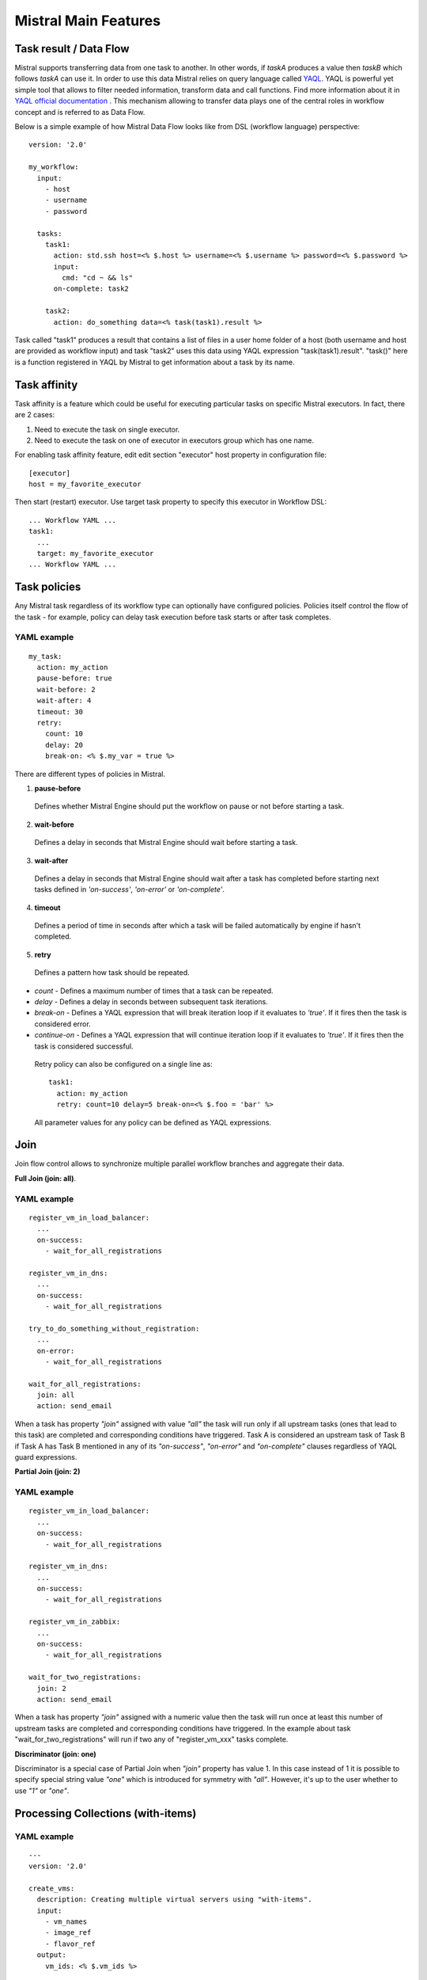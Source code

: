 Mistral Main Features
=====================


Task result / Data Flow
-----------------------

Mistral supports transferring data from one task to another. In other words, if *taskA* produces a value then
*taskB* which follows *taskA* can use it. In order to use this data Mistral relies on query language called
`YAQL <https://github.com/stackforge/yaql>`_. YAQL is powerful yet simple tool that allows to filter needed information,
transform data and call functions. Find more information about it in
`YAQL official documentation <http://yaql.readthedocs.org>`_ . This mechanism allowing to transfer data plays one of the
central roles in workflow concept and is referred to as Data Flow.

Below is a simple example of how Mistral Data Flow looks like from DSL (workflow language) perspective:

::

 version: '2.0'

 my_workflow:
   input:
     - host
     - username
     - password

   tasks:
     task1:
       action: std.ssh host=<% $.host %> username=<% $.username %> password=<% $.password %>
       input:
         cmd: "cd ~ && ls"
       on-complete: task2

     task2:
       action: do_something data=<% task(task1).result %>

Task called "task1" produces a result that contains a list of files in a user home folder of a host (both username and
host are provided as workflow input) and task "task2" uses this data using YAQL expression "task(task1).result".
"task()" here is a function registered in YAQL by Mistral to get information about a task by its name.

Task affinity
-------------

Task affinity is a feature which could be useful for executing particular
tasks on specific Mistral executors. In fact, there are 2 cases:

1. Need to execute the task on single executor.
2. Need to execute the task on one of executor in executors group which has one name.

For enabling task affinity feature, edit edit section "executor" host property
in configuration file::

    [executor]
    host = my_favorite_executor

Then start (restart) executor. Use target task property to specify
this executor in Workflow DSL::

    ... Workflow YAML ...
    task1:
      ...
      target: my_favorite_executor
    ... Workflow YAML ...

Task policies
-------------

Any Mistral task regardless of its workflow type can optionally have configured policies.
Policies itself control the flow of the task - for example, policy can delay task execution before task starts
or after task completes.

YAML example
^^^^^^^^^^^^
::

    my_task:
      action: my_action
      pause-before: true
      wait-before: 2
      wait-after: 4
      timeout: 30
      retry:
        count: 10
        delay: 20
        break-on: <% $.my_var = true %>

There are different types of policies in Mistral.

1. **pause-before**

 Defines whether Mistral Engine should put the workflow on pause or not before starting a task.

2. **wait-before**

 Defines a delay in seconds that Mistral Engine should wait before starting a task.

3. **wait-after**

 Defines a delay in seconds that Mistral Engine should wait after a task has completed before starting next tasks defined in *'on-success'*, *'on-error'* or *'on-complete'*.

4. **timeout**

 Defines a period of time in seconds after which a task will be failed automatically by engine if hasn't completed.

5. **retry**

 Defines a pattern how task should be repeated.

* *count* - Defines a maximum number of times that a task can be repeated.
* *delay* - Defines a delay in seconds between subsequent task iterations.
* *break-on* - Defines a YAQL expression that will break iteration loop if it evaluates to *'true'*. If it fires then the task is considered error.
* *continue-on* - Defines a YAQL expression that will continue iteration loop if it evaluates to *'true'*. If it fires then the task is considered successful.

 Retry policy can also be configured on a single line as::

    task1:
      action: my_action
      retry: count=10 delay=5 break-on=<% $.foo = 'bar' %>

 All parameter values for any policy can be defined as YAQL expressions.

Join
----

Join flow control allows to synchronize multiple parallel workflow branches and aggregate their data.

**Full Join (join: all)**.

YAML example
^^^^^^^^^^^^
::

    register_vm_in_load_balancer:
      ...
      on-success:
        - wait_for_all_registrations

    register_vm_in_dns:
      ...
      on-success:
        - wait_for_all_registrations

    try_to_do_something_without_registration:
      ...
      on-error:
        - wait_for_all_registrations

    wait_for_all_registrations:
      join: all
      action: send_email

When a task has property *"join"* assigned with value *"all"* the task will run only
if all upstream tasks (ones that lead to this task) are completed and corresponding
conditions have triggered. Task A is considered an upstream task of Task B if Task A
has Task B mentioned in any of its *"on-success"*, *"on-error"* and *"on-complete"* clauses
regardless of YAQL guard expressions.

**Partial Join (join: 2)**

YAML example
^^^^^^^^^^^^
::

    register_vm_in_load_balancer:
      ...
      on-success:
        - wait_for_all_registrations

    register_vm_in_dns:
      ...
      on-success:
        - wait_for_all_registrations

    register_vm_in_zabbix:
      ...
      on-success:
        - wait_for_all_registrations

    wait_for_two_registrations:
      join: 2
      action: send_email

When a task has property *"join"* assigned with a numeric value then the task
will run once at least this number of upstream tasks are completed and
corresponding conditions have triggered. In the example about task
"wait_for_two_registrations" will run if two any of "register_vm_xxx" tasks complete.

**Discriminator (join: one)**

Discriminator is a special case of Partial Join when *"join"* property has value 1.
In this case instead of 1 it is possible to specify special string value *"one"*
which is introduced for symmetry with *"all"*. However, it's up to the user whether to use *"1"* or *"one"*.


Processing Collections (with-items)
-----------------------------------

YAML example
^^^^^^^^^^^^
::

    ---
    version: '2.0'

    create_vms:
      description: Creating multiple virtual servers using "with-items".
      input:
        - vm_names
        - image_ref
        - flavor_ref
      output:
        vm_ids: <% $.vm_ids %>

      tasks:
        create_servers:
          with-items: vm_name in <% $.vm_names %>
          action: nova.servers_create name=<% $.vm_name %> image=<% $.image_ref %> flavor=<% $.flavor_ref %>
          publish:
            vm_ids: <% $.create_servers.id %>
          on-success:
            - wait_for_servers

        wait_for_servers:
          with-items: vm_id in <% $.vm_ids %>
          action: nova.servers_find id=<% $.vm_id %> status='ACTIVE'
          retry:
            delay: 5
            count: <% $.vm_names.len() * 10 %>

Workflow *"create_vms"* in this example creates as many virtual servers as we
provide in *"vm_names"* input parameter. E.g., if it is specified *vm_names=["vm1", "vm2"]*
then it'll create servers with these names based on same image and flavor.
It is possible because of using *"with-items"* keyword that makes an action
or a workflow associated with a task run multiple times. Value of *"with-items"*
task property contains an expression in the form: **<variable_name> in <% YAQL_expression %>**.

The most common form is::

    with-items:
      - var1 in <% YAQL_expression_1 %>
      - var2 in <% YAQL_expression_2 %>
      ...
      - varN in <% YAQL_expression_N %>

where collections expressed as YAQL_expression_1, YAQL_expression_2,
YAQL_expression_N must have equal sizes. When a task gets started Mistral
will iterate over all collections in parallel, i.e. number of iterations will
be equal to length of any collections.

Note that in case of using *"with-items"* task result accessible in workflow
context as <% $.task_name %> will be a list containing results of corresponding
action/workflow calls. If at least one action/workflow call has failed then
the whole task will get into *ERROR* state. It's also possible to apply retry
policy for tasks with *"with-items"* property. In this case retry policy will
be relaunching all action/workflow calls according to *"with-items"*
configuration. Other policies can also be used the same way as with regular non *"with-items"* tasks.

Execution expiration policy
---------------------------

For Mistral used in production, it is often hardly to control the number of workflow executions. The number of
workflow executions is significantly growing for the long time of Mistral running. The purpose of this feature to
delete old workflow executions which has been already completed. The criteria is the time when a workflow execution was
updated last time.

**By default this feature is disabled.**

In order to configure this feature, please open and edit configuration file and specify time in minutes::

    [execution_expiration_policy]
    older_than = 10080  # Workflow executions older than 1 week will be deleted automatically.

